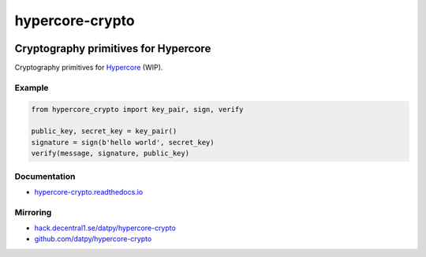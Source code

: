 .. _header:

****************
hypercore-crypto
****************

.. image:: https://img.shields.io/badge/license-GPL-brightgreen.svg
   :target: LICENSE
   :alt: Repository license

.. image:: https://badge.fury.io/py/hypercore-crypto.svg
   :target: https://badge.fury.io/py/hypercore-crypto
   :alt: PyPI package

.. image:: https://travis-ci.com/datpy/hypercore-crypto.svg?branch=master
   :target: https://travis-ci.com/datpy/hypercore-crypto
   :alt: Travis CI result

.. image:: https://readthedocs.org/projects/hypercore-crypto/badge/?version=latest
   :target: https://hypercore-crypto.readthedocs.io/en/latest/
   :alt: Documentation status

.. image:: https://img.shields.io/badge/support-maintainers-brightgreen.svg
   :target: https://decentral1.se
   :alt: Support badge

.. _introduction:

Cryptography primitives for Hypercore
-------------------------------------

Cryptography primitives for `Hypercore`_ (WIP).

.. _Hypercore: https://hypercore.readthedocs.io

.. _example:

Example
*******

.. code-block:: python

    from hypercore_crypto import key_pair, sign, verify

    public_key, secret_key = key_pair()
    signature = sign(b'hello world', secret_key)
    verify(message, signature, public_key)

.. _documentation:

Documentation
*************

* `hypercore-crypto.readthedocs.io`_

.. _hypercore-crypto.readthedocs.io: https://hypercore-crypto.readthedocs.io/

Mirroring
*********

* `hack.decentral1.se/datpy/hypercore-crypto`_
* `github.com/datpy/hypercore-crypto`_

.. _hack.decentral1.se/datpy/hypercore-crypto: https://hack.decentral1.se/datpy/hypercore-crypto
.. _github.com/datpy/hypercore-crypto: https://github.com/datpy/hypercore-crypto

